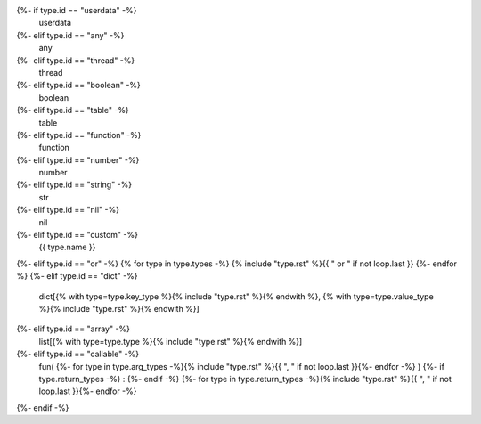 {%- if type.id == "userdata" -%}
    userdata
{%- elif type.id == "any" -%}
    any
{%- elif type.id == "thread" -%}
    thread
{%- elif type.id == "boolean" -%}
    boolean
{%- elif type.id == "table" -%}
    table
{%- elif type.id == "function" -%}
    function
{%- elif type.id == "number" -%}
    number
{%- elif type.id == "string" -%}
    str
{%- elif type.id == "nil" -%}
    nil
{%- elif type.id == "custom" -%}
    {{ type.name }}
{%- elif type.id == "or" -%}
{% for type in type.types -%}
{% include "type.rst" %}{{ " or " if not loop.last }}
{%- endfor %}
{%- elif type.id == "dict" -%}
    dict[{% with type=type.key_type %}{% include "type.rst" %}{% endwith %}, {% with type=type.value_type %}{% include "type.rst" %}{% endwith %}]
{%- elif type.id == "array" -%}
    list[{% with type=type.type %}{% include "type.rst" %}{% endwith %}]
{%- elif type.id == "callable" -%}
    fun(
    {%- for type in type.arg_types -%}{% include "type.rst" %}{{ ", " if not loop.last }}{%- endfor -%}
    )
    {%- if type.return_types -%}
    :
    {%- endif -%}
    {%- for type in type.return_types -%}{% include "type.rst" %}{{ ", " if not loop.last }}{%- endfor -%}
{%- endif -%}